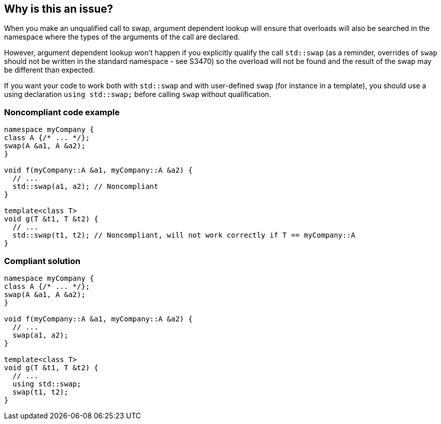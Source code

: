 == Why is this an issue?

When you make an unqualified call to swap, argument dependent lookup will ensure that overloads will also be searched in the namespace where the types of the arguments of the call are declared.


However, argument dependent lookup won't happen if you explicitly qualify the call ``++std::swap++`` (as a reminder, overrides of ``++swap++`` should not be written in the standard namespace - see S3470) so the overload will not be found and the result of the swap may be different than expected.


If you want your code to work both with ``++std::swap++`` and with user-defined ``++swap++`` (for instance in a template), you should use a using declaration ``++using std::swap;++`` before calling ``++swap++`` without qualification.


=== Noncompliant code example

[source,cpp]
----
namespace myCompany {
class A {/* ... */}; 
swap(A &a1, A &a2);
}

void f(myCompany::A &a1, myCompany::A &a2) {
  // ...
  std::swap(a1, a2); // Noncompliant
}

template<class T>
void g(T &t1, T &t2) {
  // ...
  std::swap(t1, t2); // Noncompliant, will not work correctly if T == myCompany::A
}
----


=== Compliant solution

[source,cpp]
----
namespace myCompany {
class A {/* ... */}; 
swap(A &a1, A &a2);
}

void f(myCompany::A &a1, myCompany::A &a2) {
  // ...
  swap(a1, a2);
}

template<class T>
void g(T &t1, T &t2) {
  // ...
  using std::swap;
  swap(t1, t2);
}
----


ifdef::env-github,rspecator-view[]

'''
== Implementation Specification
(visible only on this page)

=== Message

Remove the explicit qualification of the call.


'''
== Comments And Links
(visible only on this page)

=== relates to: S3470

endif::env-github,rspecator-view[]
